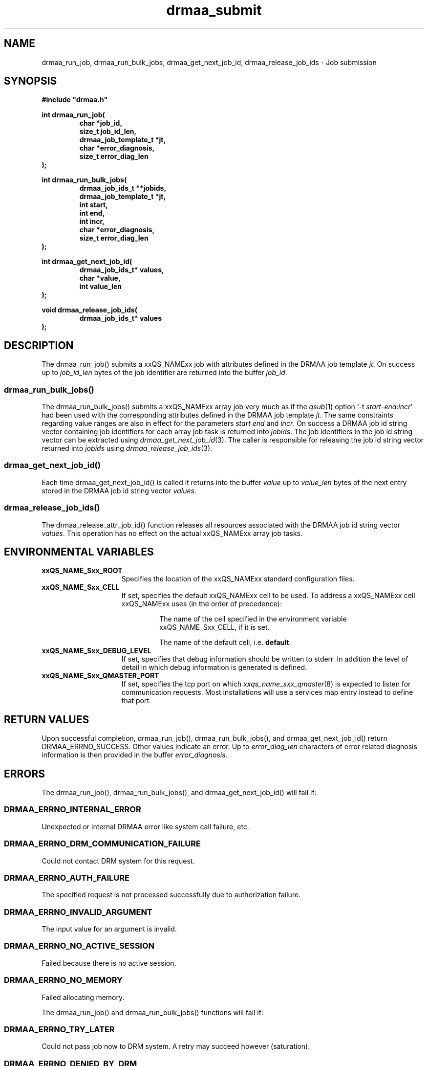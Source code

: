 '\" t
.\"___INFO__MARK_BEGIN__
.\"
.\" Copyright: 2004 by Sun Microsystems, Inc.
.\"
.\"___INFO__MARK_END__
.\" $RCSfile: drmaa_submit.3,v $     Last Update: $Date: 2004-04-19 10:52:06 $     Revision: $Revision: 1.4 $
.\"
.\"
.\" Some handy macro definitions [from Tom Christensen's man(1) manual page].
.\"
.de M    \" man page reference
\\fI\\$1\\fR\\|(\\$2)\\$3
..
.TH drmaa_submit 3 "$Date: 2004-04-19 10:52:06 $" "xxRELxx" "xxQS_NAMExx DRMAA"
.\"
.\"
.\"
.SH NAME
drmaa_run_job, drmaa_run_bulk_jobs, drmaa_get_next_job_id, drmaa_release_job_ids \- Job submission
.PP
.\"
.\"
.\"
.SH SYNOPSIS
.B #include """drmaa.h"""
.PP
.\"
.\"
.\"
.nf
\fBint drmaa_run_job(\fB
.RS
\fBchar *job_id,\fB
\fBsize_t job_id_len,\fB
\fBdrmaa_job_template_t *jt,\fB
\fBchar *error_diagnosis,\fB 
\fBsize_t error_diag_len\fB
.RE
.fi
\fB);\fB
.PP
.\"
.\"
.\"
.nf
\fBint drmaa_run_bulk_jobs(\fB
.RS
drmaa_job_ids_t **jobids,\fB
drmaa_job_template_t *jt,\fB
int start,\fB
int end,\fB
int incr,\fB
char *error_diagnosis,\fB
size_t error_diag_len\fB
.RE
.fi
\fB);\fB
.PP
.\"
.\"
.\"
.nf
\fBint drmaa_get_next_job_id(\fB
.RS
\fBdrmaa_job_ids_t* values,\fB
\fBchar *value,\fB
\fBint value_len\fB
.RE
.fi
\fB);\fB
.PP
.\"
.\"
.\"
.nf
\fBvoid drmaa_release_job_ids(\fB
.RS
\fBdrmaa_job_ids_t* values\fB
.RE
.fi
);\fB
.PP
.nf
.\"
.\"
.\"
.SH DESCRIPTION
The drmaa_run_job() submits a xxQS_NAMExx job with attributes defined in the DRMAA job 
template \fIjt\fP. On success up to \fIjob_id_len\fP bytes of the job identifier are 
returned into the buffer \fIjob_id\fP.
.\" 
.SS "drmaa_run_bulk_jobs()"
The drmaa_run_bulk_jobs() submits a xxQS_NAMExx array job very much as if the
.M qsub 1 
option `-t \fIstart\fP-\fIend\fP:\fIincr\fP' had been used with the corresponding
attributes defined in the DRMAA job 
template \fIjt\fP.  The same constraints regarding value ranges are also in effect
for the parameters \fIstart\fP \fIend\fP and \fIincr\fP. On success a DRMAA job id string 
vector containing job identifiers for each array job task is returned into \fIjobids\fP. 
The job identifiers in the job id string
vector can be extracted using
.M drmaa_get_next_job_id 3 .
The caller is responsible for releasing the job id string
vector returned into \fIjobids\fP using
.M drmaa_release_job_ids 3 .
.PP
.\"
.SS "drmaa_get_next_job_id()"
Each time drmaa_get_next_job_id() is called it returns into the buffer \fIvalue\fP up to \fIvalue_len\fP 
bytes of the next entry stored in the DRMAA job id string vector \fIvalues\fP.
.PP
.\"
.SS "drmaa_release_job_ids()"
The drmaa_release_attr_job_id() function releases all resources associated with the DRMAA job id
string vector \fIvalues\fP. This operation has no effect on the actual xxQS_NAMExx array job 
tasks.
.PP
.\"
.\"
.\"
.SH "ENVIRONMENTAL VARIABLES"
.\"
.IP "\fBxxQS_NAME_Sxx_ROOT\fP" 1.5i
Specifies the location of the xxQS_NAMExx standard configuration files.
.\"
.IP "\fBxxQS_NAME_Sxx_CELL\fP" 1.5i
If set, specifies the default xxQS_NAMExx cell to be used. To address a xxQS_NAMExx
cell xxQS_NAMExx uses (in the order of precedence):
.sp 1
.RS
.RS
The name of the cell specified in the environment
variable xxQS_NAME_Sxx_CELL, if it is set.
.sp 1
The name of the default cell, i.e. \fBdefault\fP.
.sp 1
.RE
.RE
.\"
.IP "\fBxxQS_NAME_Sxx_DEBUG_LEVEL\fP" 1.5i
If set, specifies that debug information
should be written to stderr. In addition the level of
detail in which debug information is generated is defined.
.\"
.IP "\fBxxQS_NAME_Sxx_QMASTER_PORT\fP" 1.5i
If set, specifies the tcp port on which
.M xxqs_name_sxx_qmaster 8
is expected to listen for communication requests.
Most installations will use a services map entry instead
to define that port.
.\"
.\"
.\"
.SH "RETURN VALUES"
Upon successful completion, drmaa_run_job(), drmaa_run_bulk_jobs(), and drmaa_get_next_job_id()
return DRMAA_ERRNO_SUCCESS. Other values indicate an error.
Up to \fIerror_diag_len\fP characters of error related diagnosis 
information is then provided in the buffer \fIerror_diagnosis\fP.
.PP
.\"
.\"
.\"
.SH "ERRORS"
The drmaa_run_job(), drmaa_run_bulk_jobs(), and drmaa_get_next_job_id() will fail if:
.\" 
.SS "DRMAA_ERRNO_INTERNAL_ERROR"
Unexpected or internal DRMAA error like system call failure, etc.
.\" 
.SS "DRMAA_ERRNO_DRM_COMMUNICATION_FAILURE"
Could not contact DRM system for this request.
.\" 
.SS "DRMAA_ERRNO_AUTH_FAILURE"
The specified request is not processed successfully due to authorization failure.
.\" 
.SS "DRMAA_ERRNO_INVALID_ARGUMENT"
The input value for an argument is invalid.
.\" 
.SS "DRMAA_ERRNO_NO_ACTIVE_SESSION"
Failed because there is no active session.
.\" 
.SS "DRMAA_ERRNO_NO_MEMORY"
Failed allocating memory.
.\" 
.PP
The drmaa_run_job() and drmaa_run_bulk_jobs() functions will fail if:
.SS "DRMAA_ERRNO_TRY_LATER "
Could not pass job now to DRM system. A retry may succeed however (saturation).
.\" 
.SS "DRMAA_ERRNO_DENIED_BY_DRM"
The DRM system rejected the job. The job will never be accepted due to DRM configuration or job template settings.
.\" 
.PP
The drmaa_get_next_job_id() will fail if:
.SS "DRMAA_ERRNO_INVALID_ATTRIBUTE_VALUE"
When there are no more entries in the vector.
.PP
.\" 
.\" 
.\" 
.SH "SEE ALSO"
.M drmaa_attributes 3 ,
.M drmaa_jobtemplate 3 .
